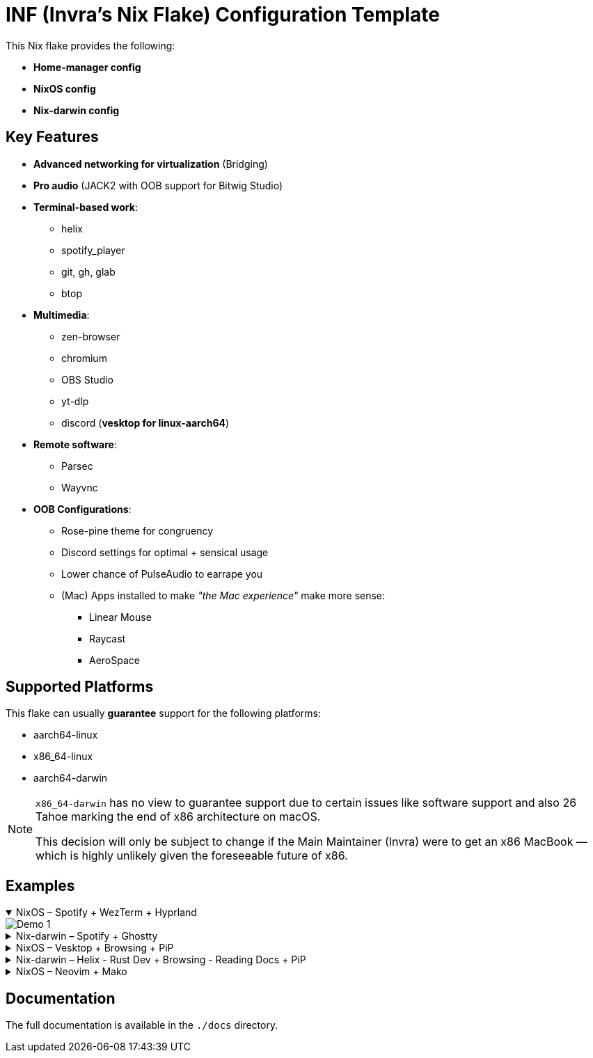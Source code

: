 = INF (Invra's Nix Flake) Configuration Template

This Nix flake provides the following:

* *Home-manager config*
* *NixOS config*
* *Nix-darwin config*

== Key Features

* *Advanced networking for virtualization* (Bridging)
* *Pro audio* (JACK2 with OOB support for Bitwig Studio)
* *Terminal-based work*:
** helix
** spotify_player
** git, gh, glab
** btop
* *Multimedia*:
** zen-browser
** chromium
** OBS Studio
** yt-dlp
** discord (*vesktop for linux-aarch64*)
* *Remote software*:
** Parsec
** Wayvnc
* *OOB Configurations*:
** Rose-pine theme for congruency
** Discord settings for optimal + sensical usage
** Lower chance of PulseAudio to earrape you
** (Mac) Apps installed to make _"the Mac experience"_ make more sense:
*** Linear Mouse
*** Raycast
*** AeroSpace

== Supported Platforms

This flake can usually *guarantee* support for the following platforms:

* aarch64-linux
* x86_64-linux
* aarch64-darwin

[NOTE]
====
`x86_64-darwin` has no view to guarantee support due to certain issues like software
support and also 26 Tahoe marking the end of x86 architecture on macOS.

This decision will only be subject to change if the Main Maintainer (Invra) were
to get an x86 MacBook — which is highly unlikely given the foreseeable future of x86.
====

== Examples

.NixOS – Spotify + WezTerm + Hyprland
[%collapsible%open]
====
image::./.res/demo_1.png[Demo 1]
====

.Nix-darwin – Spotify + Ghostty
[%collapsible]
====
image::./.res/demo_2.png[Demo 2]
====

.NixOS – Vesktop + Browsing + PiP
[%collapsible]
====
image::./.res/demo_3.png[Demo 3]
====

.Nix-darwin – Helix - Rust Dev + Browsing - Reading Docs + PiP
[%collapsible]
====
image::./.res/demo_4.png[Demo 4]
====

.NixOS – Neovim + Mako
[%collapsible]
====
image::./.res/demo_5.png[Demo 5]
====

== Documentation

The full documentation is available in the `./docs` directory.
